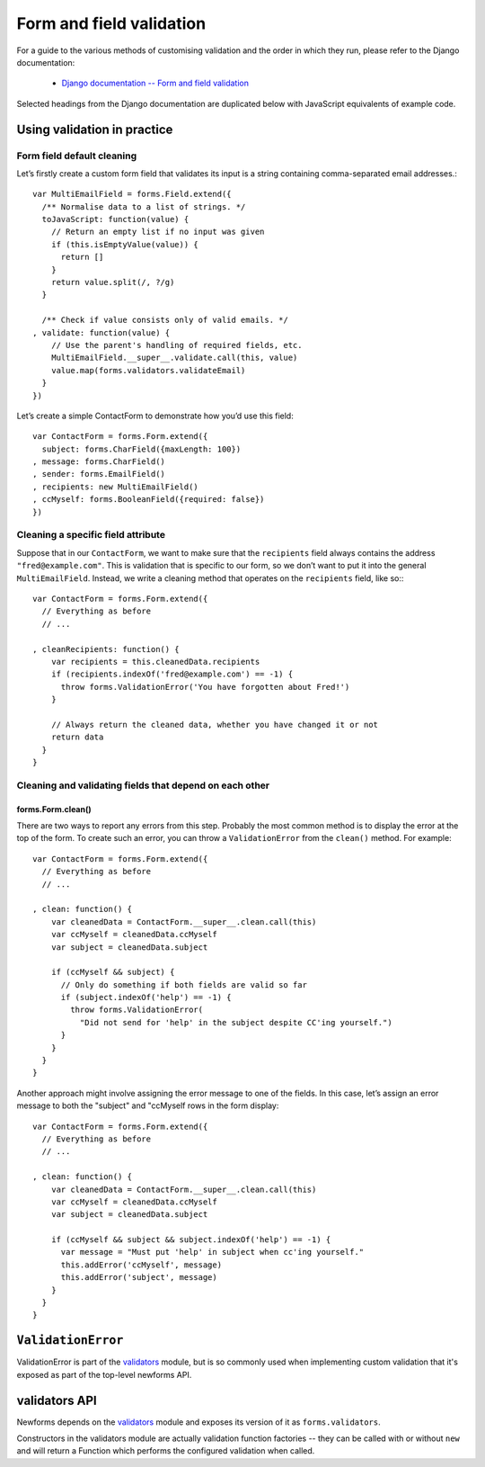 =========================
Form and field validation
=========================

For a guide to the various methods of customising validation and the order in
which they run, please refer to the Django documentation:

   * `Django documentation -- Form and field validation <https://docs.djangoproject.com/en/dev/ref/forms/validation/>`_

Selected headings from the Django documentation are duplicated below with
JavaScript equivalents of example code.

Using validation in practice
============================

Form field default cleaning
---------------------------

Let’s firstly create a custom form field that validates its input is a string
containing comma-separated email addresses.::

   var MultiEmailField = forms.Field.extend({
     /** Normalise data to a list of strings. */
     toJavaScript: function(value) {
       // Return an empty list if no input was given
       if (this.isEmptyValue(value)) {
         return []
       }
       return value.split(/, ?/g)
     }

     /** Check if value consists only of valid emails. */
   , validate: function(value) {
       // Use the parent's handling of required fields, etc.
       MultiEmailField.__super__.validate.call(this, value)
       value.map(forms.validators.validateEmail)
     }
   })

Let’s create a simple ContactForm to demonstrate how you’d use this field::

   var ContactForm = forms.Form.extend({
     subject: forms.CharField({maxLength: 100})
   , message: forms.CharField()
   , sender: forms.EmailField()
   , recipients: new MultiEmailField()
   , ccMyself: forms.BooleanField({required: false})
   })

Cleaning a specific field attribute
-----------------------------------

Suppose that in our ``ContactForm``, we want to make sure that the
``recipients`` field always contains the address ``"fred@example.com"``. This is
validation that is specific to our form, so we don’t want to put it into the
general ``MultiEmailField``. Instead, we write a cleaning method that operates
on the ``recipients`` field, like so:::

   var ContactForm = forms.Form.extend({
     // Everything as before
     // ...

   , cleanRecipients: function() {
       var recipients = this.cleanedData.recipients
       if (recipients.indexOf('fred@example.com') == -1) {
         throw forms.ValidationError('You have forgotten about Fred!')
       }

       // Always return the cleaned data, whether you have changed it or not
       return data
     }
   }

Cleaning and validating fields that depend on each other
--------------------------------------------------------

forms.Form.clean()
~~~~~~~~~~~~~~~~~~

There are two ways to report any errors from this step. Probably the most common
method is to display the error at the top of the form. To create such an error,
you can throw a ``ValidationError`` from the ``clean()`` method. For example::

   var ContactForm = forms.Form.extend({
     // Everything as before
     // ...

   , clean: function() {
       var cleanedData = ContactForm.__super__.clean.call(this)
       var ccMyself = cleanedData.ccMyself
       var subject = cleanedData.subject

       if (ccMyself && subject) {
         // Only do something if both fields are valid so far
         if (subject.indexOf('help') == -1) {
           throw forms.ValidationError(
             "Did not send for 'help' in the subject despite CC'ing yourself.")
         }
       }
     }
   }

Another approach might involve assigning the error message to one of the fields.
In this case, let’s assign an error message to both the "subject" and "ccMyself
rows in the form display::

   var ContactForm = forms.Form.extend({
     // Everything as before
     // ...

   , clean: function() {
       var cleanedData = ContactForm.__super__.clean.call(this)
       var ccMyself = cleanedData.ccMyself
       var subject = cleanedData.subject

       if (ccMyself && subject && subject.indexOf('help') == -1) {
         var message = "Must put 'help' in subject when cc'ing yourself."
         this.addError('ccMyself', message)
         this.addError('subject', message)
       }
     }
   }

``ValidationError``
===================

ValidationError is part of the `validators`_ module, but is so commonly used
when implementing custom validation that it's exposed as part of the top-level
newforms API.

.. js:class:: ValidationError(message[, kwargs])

   A validation error, containing validation messages.

   Single messages (e.g. those produced by validators) may have an associated
   error code and error message parameters to allow customisation by fields.

   :param Object message:
      the message argument can be a single error, a list of errors, or an object
      that maps field names to lists of errors.

      What we define as an "error" can be either a simple string or an instance
      of ValidationError with its message attribute set, and what we define as
      list or object can be an actual list or object, or an instance of
      ValidationError with its errorList or errorObj property set.

   :param Object kwargs: validation error options.

   .. js:attribute:: kwargs.code

      a code identifying the type of single message this validation error is.

   .. js:attribute:: kwargs.params

      parameters to be interpolated into the validation error message. where the
      message contains curly-bracketed {placeholders} for parameter properties.

      :type: Object

   **Prototype Functions**

   .. js:function:: ValidationError#messageObj()

      Returns validation messages as an object with field names as properties.

      Throws an error if this validation error was not created with a field
      error object.

   .. js:function:: ValidationError#messages()

      Returns validation messages as a list. If the ValidationError was
      constructed with an object, its error messages will be flattened into a
      list.

validators API
==============

Newforms depends on the `validators`_ module and exposes its version of it as
``forms.validators``.

Constructors in the validators module are actually validation function factories
-- they can be called with or without ``new`` and will return a Function which
performs the configured validation when called.

.. js:class:: RegexValidator(options)

   Creates a validator which validates that input matches a regular expression.

   Options which can be passed are:

   * ``regex`` -- the regular expression pattern to search for the provided value,
     or a pre-compiled ``RegExp``.  By default, matches any string (including an
     empty string)
   * ``message`` -- the error message used by ``ValidationError`` if validation
     fails. Defaults to ``"Enter a valid value"``.
   * ``code`` -- the error code used by ``ValidationError`` if validation fails.
     Defaults to ``"invalid"``.
   * ``inverseMatch`` -- the match mode for ``regex``. Defaults to ``false``.

.. js:class:: URLValidator(options)

   Creates a validator which validates that input looks like a valid URL.

   Options which can be passed are:

   * ``schemes`` -- allowed URL schemes. Defaults to
     ``['http', 'https', 'ftp', 'ftps']``.

.. js:class:: EmailValidator(options)

   Creates a validator which validates that input looks like a valid e-mail
   address.

   Options which can be passed are:

   * ``message`` -- error message to be used in any generated ``ValidationError``.
   * ``code`` -- error code to be used in any generated ``ValidationError``.
   * ``whitelist`` -- a whitelist of domains which are allowed to be the only thing
     to the right of the ``@`` in a valid email address -- defaults to
     ``['localhost']``.

.. js:function:: validateEmail(value)

   Validates that input looks like a valid e-mail address -- this is a
   preconfigured instance of an :js:class:`EmailValidator`.

.. js:function:: validateSlug(value)

   Validates that input consists of only letters, numbers, underscores or
   hyphens.

.. js:function:: validateIPv4Address(value)

   Validates that input looks like a valid IPv4 address.

.. js:function:: validateIPv6Address(value)

   Validates that input is a valid IPv6 address.

.. js:function:: validateIPv46Address(value)

   Validates that input is either a valid IPv4 or IPv6 address.

.. js:function:: validateCommaSeparatedIntegerList(value)

   Validates that input is a comma-separated list of integers.

.. js:class:: MaxValueValidator(maxValue)

   Throws a ValidationError with a code of ``'maxValue'`` if its input is
   greater than ``maxValue``.

.. js:class:: MinValueValidator(minValue)

   Throws a ValidationError with a code of ``'minValue'`` if its input is
   less than ``maxValue``.

.. js:class:: MaxLengthValidator(maxLength)

   Throws a ValidationError with a code of ``'maxLength'`` if its input's length
   is greater than ``maxLength``.

.. js:class:: MinLengthValidator(minLength)

   Throws a ValidationError with a code of ``'minLength'`` if its input's length
   is less than ``minLength``.

.. _`validators`: https://github.com/insin/validators